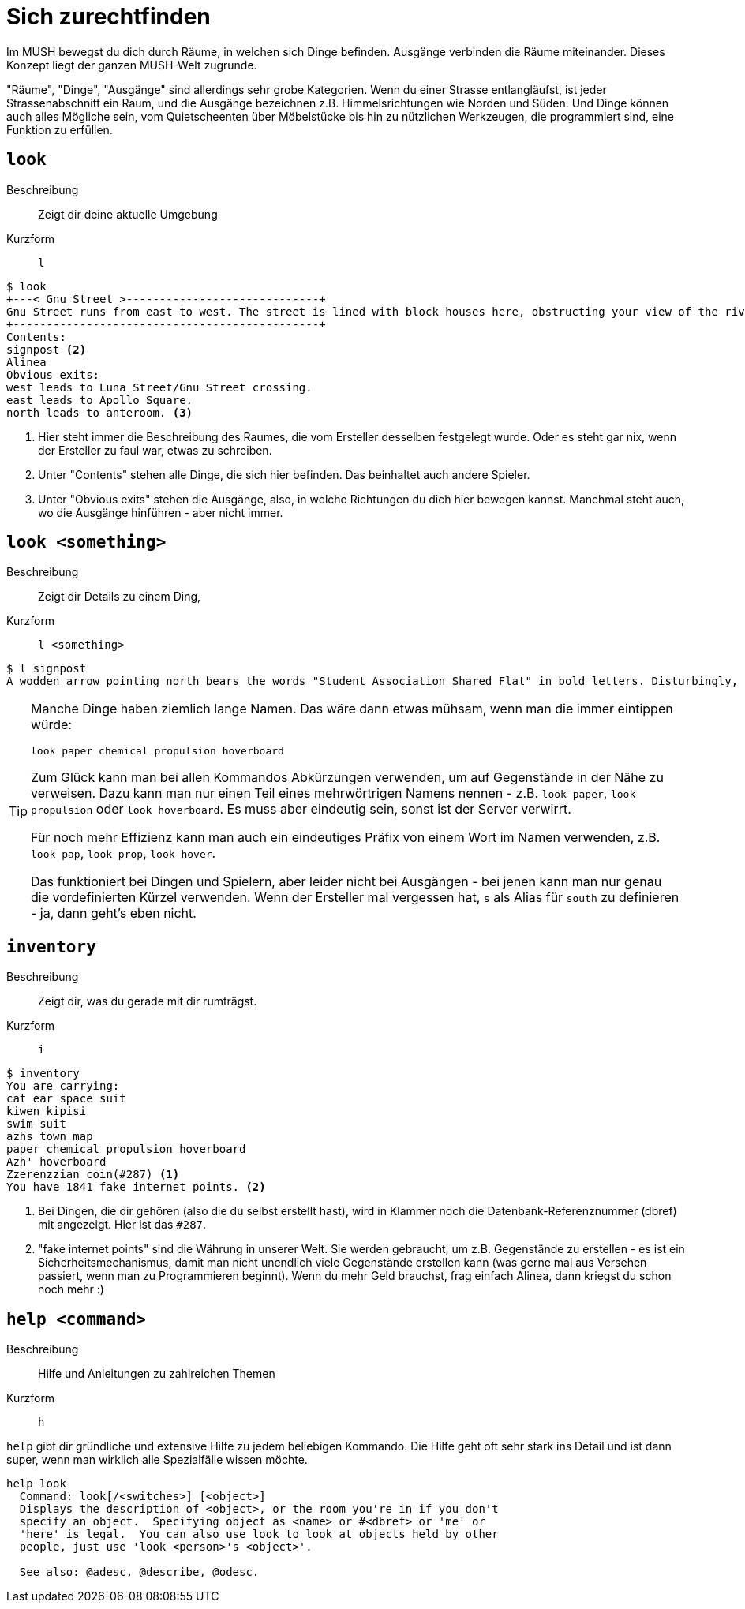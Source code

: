 = Sich zurechtfinden

Im MUSH bewegst du dich durch Räume, in welchen sich Dinge befinden.
Ausgänge verbinden die Räume miteinander.
Dieses Konzept liegt der ganzen MUSH-Welt zugrunde.

"Räume", "Dinge", "Ausgänge" sind allerdings sehr grobe Kategorien.
Wenn du einer Strasse entlangläufst, ist jeder Strassenabschnitt ein Raum, und die Ausgänge bezeichnen z.B. Himmelsrichtungen wie Norden und Süden.
Und Dinge können auch alles Mögliche sein, vom Quietscheenten über Möbelstücke bis hin zu nützlichen Werkzeugen, die programmiert sind, eine Funktion zu erfüllen.

== `look`
Beschreibung:: Zeigt dir deine aktuelle Umgebung
Kurzform:: `l`

----
$ look
+---< Gnu Street >-----------------------------+
Gnu Street runs from east to west. The street is lined with block houses here, obstructing your view of the river. <1>
+----------------------------------------------+
Contents:
signpost <2>
Alinea
Obvious exits:
west leads to Luna Street/Gnu Street crossing.
east leads to Apollo Square.
north leads to anteroom. <3>
----
<1> Hier steht immer die Beschreibung des Raumes, die vom Ersteller desselben festgelegt wurde. Oder es steht gar nix, wenn der Ersteller zu faul war, etwas zu schreiben.
<2> Unter "Contents" stehen alle Dinge, die sich hier befinden. Das beinhaltet auch andere Spieler.
<3> Unter "Obvious exits" stehen die Ausgänge, also, in welche Richtungen du dich hier bewegen kannst. Manchmal steht auch, wo die Ausgänge hinführen - aber nicht immer. 

== `look <something>`
Beschreibung:: Zeigt dir Details zu einem Ding,
Kurzform:: `l <something>`

----
$ l signpost
A wodden arrow pointing north bears the words "Student Association Shared Flat" in bold letters. Disturbingly, the font is Comic Sans... And someone stuck googly eyes to it for some reason.
----

[TIP]
====
Manche Dinge haben ziemlich lange Namen.
Das wäre dann etwas mühsam, wenn man die immer eintippen würde:
----
look paper chemical propulsion hoverboard
----
Zum Glück kann man bei allen Kommandos Abkürzungen verwenden, um auf Gegenstände in der Nähe zu verweisen.
Dazu kann man nur einen Teil eines mehrwörtrigen Namens nennen - z.B. `look paper`, `look propulsion` oder `look hoverboard`.
Es muss aber eindeutig sein, sonst ist der Server verwirrt.

Für noch mehr Effizienz kann man auch ein eindeutiges Präfix von einem Wort im Namen verwenden, z.B. `look pap`, `look prop`, `look hover`.

Das funktioniert bei Dingen und Spielern, aber leider nicht bei Ausgängen - bei jenen kann man nur genau die vordefinierten Kürzel verwenden.
Wenn der Ersteller mal vergessen hat, `s` als Alias für `south` zu definieren - ja, dann geht's eben nicht.
====

== `inventory`
Beschreibung:: Zeigt dir, was du gerade mit dir rumträgst.
Kurzform:: `i`

----
$ inventory
You are carrying:
cat ear space suit
kiwen kipisi
swim suit
azhs town map
paper chemical propulsion hoverboard
Azh' hoverboard
Zzerenzzian coin(#287) <1>
You have 1841 fake internet points. <2>
----
<1> Bei Dingen, die dir gehören (also die du selbst erstellt hast), wird in Klammer noch die Datenbank-Referenznummer (dbref) mit angezeigt. Hier ist das `#287`.
<2> "fake internet points" sind die Währung in unserer Welt. Sie werden gebraucht, um z.B. Gegenstände zu erstellen - es ist ein Sicherheitsmechanismus, damit man nicht unendlich viele Gegenstände erstellen kann (was gerne mal aus Versehen passiert, wenn man zu Programmieren beginnt).
Wenn du mehr Geld brauchst, frag einfach Alinea, dann kriegst du schon noch mehr :)

== `help <command>`

Beschreibung:: Hilfe und Anleitungen zu zahlreichen Themen
Kurzform:: `h`

`help` gibt dir gründliche und extensive Hilfe zu jedem beliebigen Kommando.
Die Hilfe geht oft sehr stark ins Detail und ist dann super, wenn man wirklich alle Spezialfälle wissen möchte.
----
help look
  Command: look[/<switches>] [<object>]
  Displays the description of <object>, or the room you're in if you don't
  specify an object.  Specifying object as <name> or #<dbref> or 'me' or
  'here' is legal.  You can also use look to look at objects held by other
  people, just use 'look <person>'s <object>'.
 
  See also: @adesc, @describe, @odesc.
----
